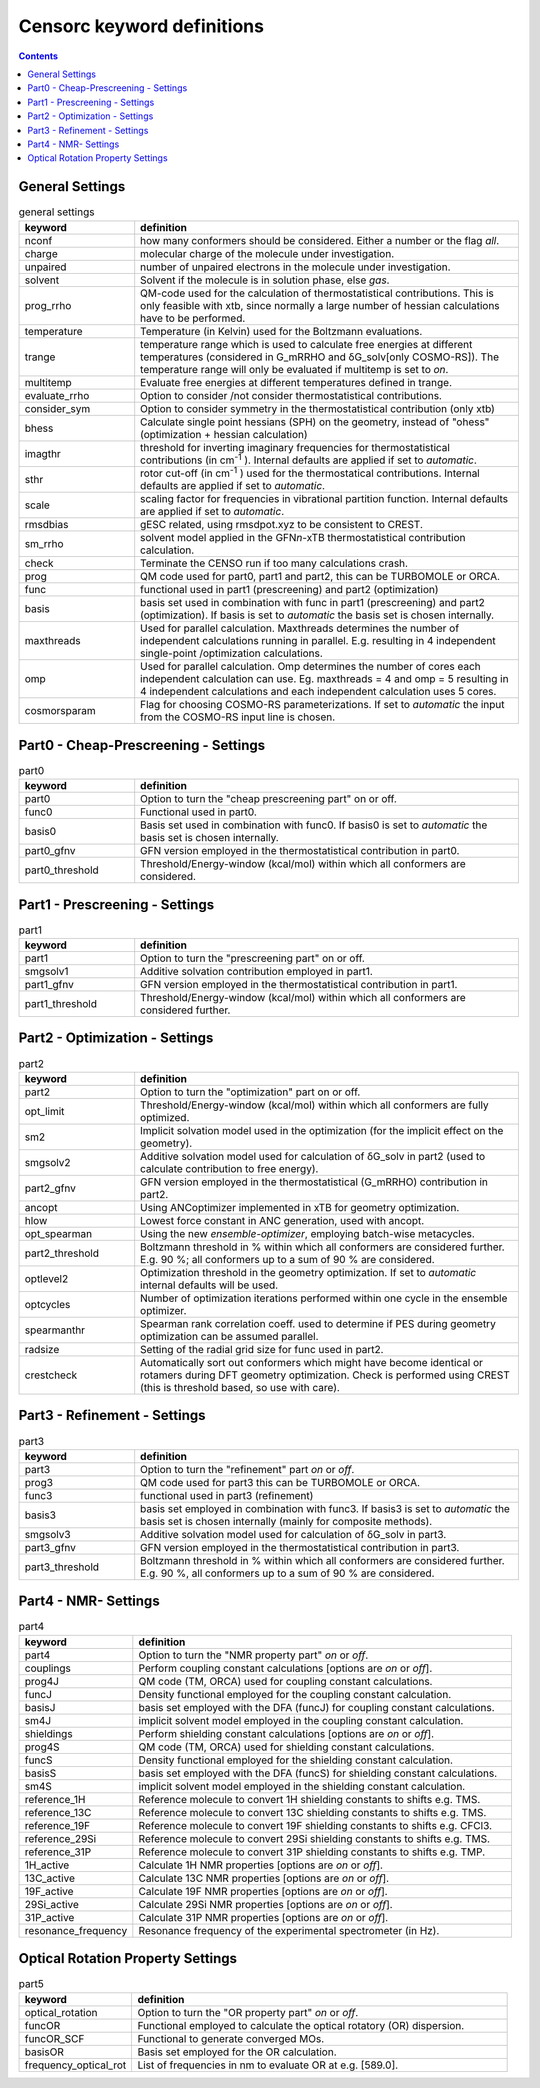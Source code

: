 .. _censorc:

===========================
Censorc keyword definitions
===========================

.. contents::

General Settings
----------------


.. list-table:: general settings
    :widths: 30 100
    :header-rows: 1
    
    * - keyword
      - definition
    * - nconf
      - how many conformers should be considered. Either a number or the flag *all*.
    * - charge
      - molecular charge of the molecule under investigation.
    * - unpaired
      - number of unpaired electrons in the molecule under investigation.
    * - solvent
      - Solvent if the molecule is in solution phase, else *gas*.
    * - prog_rrho
      - QM-code used for the calculation of thermostatistical contributions.
        This is only feasible with xtb, since normally a large number of hessian
        calculations have to be performed.
    * - temperature
      - Temperature (in Kelvin) used for the Boltzmann evaluations.
    * - trange
      - temperature range which is used to calculate free energies at different 
        temperatures (considered in G\_mRRHO and δG\_solv[only COSMO-RS]). 
        The temperature range will only be evaluated if multitemp is set to *on*.
    * - multitemp
      - Evaluate free energies at different temperatures defined in trange.
    * - evaluate_rrho
      - Option to consider /not consider thermostatistical contributions.
    * - consider_sym
      - Option to consider symmetry in the thermostatistical contribution (only xtb)
    * - bhess
      - Calculate single point hessians (SPH) on the geometry, instead of 
        "ohess" (optimization + hessian calculation)
    * - imagthr
      - threshold for inverting imaginary frequencies for thermostatistical 
        contributions (in cm\ :sup:`-1` \). Internal defaults are applied if set to *automatic*.
    * - sthr
      - rotor cut-off (in cm\ :sup:`-1` \) used for the thermostatical contributions. 
        Internal defaults are applied if set to *automatic*.
    * - scale
      - scaling factor for frequencies in vibrational partition function. 
        Internal defaults are applied if set to *automatic*.
    * - rmsdbias
      - gESC related, using rmsdpot.xyz to be consistent to CREST.
    * - sm\_rrho
      - solvent model applied in the GFN\ *n*\-xTB thermostatistical contribution calculation.
    * - check
      - Terminate the CENSO run if too many calculations crash.
    * - prog
      - QM code used for part0, part1 and part2, this can be TURBOMOLE or ORCA.
    * - func
      - functional used in part1 (prescreening) and part2 (optimization)
    * - basis
      - basis set used in combination with func in part1 (prescreening) and 
        part2 (optimization). If basis is set to *automatic* the basis set is 
        chosen internally.
    * - maxthreads
      - Used for parallel calculation. Maxthreads determines the number of independent 
        calculations running in parallel. E.g. resulting in 4 independent 
        single-point /optimization calculations.
    * - omp
      - Used for parallel calculation. Omp determines the number of cores each 
        independent calculation can use. Eg. maxthreads = 4 and omp = 5 resulting 
        in 4 independent calculations and each independent calculation uses 5 cores.
    * - cosmorsparam
      - Flag for choosing COSMO-RS parameterizations. If set to *automatic*
        the input from the COSMO-RS input line is chosen.

Part0 - Cheap-Prescreening - Settings
-------------------------------------

.. list-table:: part0
    :widths: 30 100
    :header-rows: 1

    * - keyword
      - definition
    * - part0
      - Option to turn the "cheap prescreening part" on or off.
    * - func0
      - Functional used in part0.
    * - basis0
      - Basis set used in combination with func0. If basis0 is set to *automatic*
        the basis set is chosen internally.
    * - part0_gfnv
      - GFN version employed in the thermostatistical contribution in part0.
    * - part0\_threshold
      - Threshold/Energy-window (kcal/mol) within which all conformers are considered.


Part1 - Prescreening - Settings
-------------------------------

.. list-table:: part1
    :widths: 30 100
    :header-rows: 1

    * - keyword
      - definition
    * - part1
      - Option to turn the "prescreening part" on or off.
    * - smgsolv1
      - Additive solvation contribution employed in part1.
    * - part1_gfnv
      - GFN version employed in the thermostatistical contribution in part1.
    * - part1_threshold
      - Threshold/Energy-window (kcal/mol) within which all conformers are 
        considered further.


Part2 - Optimization - Settings
-------------------------------

.. list-table:: part2
    :widths: 30 100
    :header-rows: 1

    * - keyword
      - definition
    * - part2
      - Option to turn the "optimization" part on or off.
    * - opt_limit
      - Threshold/Energy-window (kcal/mol) within which all conformers are fully
        optimized.
    * - sm2
      - Implicit solvation model used in the optimization (for the implicit
        effect on the geometry).
    * - smgsolv2
      - Additive solvation model used for calculation of δG_solv in part2
        (used to calculate contribution to free energy).
    * - part2_gfnv
      - GFN version employed in the thermostatistical (G_mRRHO) contribution in
        part2.
    * - ancopt
      - Using ANCoptimizer implemented in xTB for geometry optimization.
    * - hlow
      - Lowest force constant in ANC generation, used with ancopt.
    * - opt_spearman
      - Using the new *ensemble-optimizer*, employing batch-wise metacycles.
    * - part2_threshold
      - Boltzmann threshold in % within which all conformers are considered further.
        E.g. 90 %; all conformers up to a sum of 90 % are considered.
    * - optlevel2
      - Optimization threshold in the geometry optimization. If set to *automatic*
        internal defaults will be used.
    * - optcycles
      - Number of optimization iterations performed within one cycle in the ensemble
        optimizer.
    * - spearmanthr
      - Spearman rank correlation coeff. used to determine if PES during geometry
        optimization can be assumed parallel.
    * - radsize
      - Setting of the radial grid size for func used in part2.
    * - crestcheck
      - Automatically sort out conformers which might have become identical or
        rotamers during DFT geometry optimization. Check is performed using CREST
        (this is threshold based, so use with care).


Part3 - Refinement - Settings
-----------------------------

.. list-table:: part3
    :widths: 30 100
    :header-rows: 1

    * - keyword
      - definition
    * - part3
      - Option to turn the "refinement" part *on* or *off*.
    * - prog3
      - QM code used for part3 this can be TURBOMOLE or ORCA.
    * - func3
      - functional used in part3 (refinement)
    * - basis3
      - basis set employed in combination with func3. If basis3 is set to 
        *automatic* the basis set is chosen internally (mainly for composite methods).
    * - smgsolv3
      - Additive solvation model used for calculation of δG_solv in part3.
    * - part3_gfnv
      - GFN version employed in the thermostatistical contribution in part3.
    * - part3_threshold
      - Boltzmann threshold in % within which all conformers are considered further.
        E.g. 90 %, all conformers up to a sum of 90 % are considered.


Part4 - NMR- Settings
---------------------

.. list-table:: part4
    :widths: 30 100
    :header-rows: 1

    * - keyword
      - definition
    * - part4
      - Option to turn the "NMR property part" *on* or *off*.
    * - couplings
      - Perform coupling constant calculations [options are *on* or *off*].
    * - prog4J
      - QM code (TM, ORCA) used for coupling constant calculations.
    * - funcJ
      - Density functional employed for the coupling constant calculation.
    * - basisJ
      - basis set employed with the DFA (funcJ) for coupling constant calculations.
    * - sm4J
      - implicit solvent model employed in the coupling constant calculation.
    * - shieldings
      - Perform shielding constant calculations [options are *on* or *off*].
    * - prog4S
      - QM code (TM, ORCA) used for shielding constant calculations.
    * - funcS
      - Density functional employed for the shielding constant calculation.
    * - basisS
      - basis set employed with the DFA \(funcS\) for shielding constant calculations.
    * - sm4S
      - implicit solvent model employed in the shielding constant calculation.
    * - reference_1H
      - Reference molecule to convert 1H shielding constants to shifts e.g. TMS.
    * - reference_13C
      - Reference molecule to convert 13C shielding constants to shifts e.g. TMS.
    * - reference_19F
      - Reference molecule to convert 19F shielding constants to shifts e.g. CFCl3.
    * - reference_29Si
      - Reference molecule to convert 29Si shielding constants to shifts e.g. TMS.
    * - reference_31P
      - Reference molecule to convert 31P shielding constants to shifts e.g. TMP.
    * - 1H_active
      - Calculate 1H NMR properties [options are *on* or *off*].
    * - 13C_active
      - Calculate 13C NMR properties [options are *on* or *off*].
    * - 19F_active
      - Calculate 19F NMR properties [options are *on* or *off*].
    * - 29Si_active
      - Calculate 29Si NMR properties [options are *on* or *off*].
    * - 31P_active
      - Calculate 31P NMR properties [options are *on* or *off*].
    * - resonance_frequency
      - Resonance frequency of the experimental spectrometer (in Hz).

Optical Rotation Property Settings
----------------------------------

.. list-table:: part5
    :widths: 30 100
    :header-rows: 1

    * - keyword
      - definition
    * - optical\_rotation
      - Option to turn the "OR property part" *on* or *off*.
    * - funcOR
      - Functional employed to calculate the optical rotatory (OR) dispersion.
    * - funcOR_SCF
      - Functional to generate converged MOs.
    * - basisOR
      - Basis set employed for the OR calculation.
    * - frequency_optical_rot
      - List of frequencies in nm to evaluate OR at e.g. [589.0].
